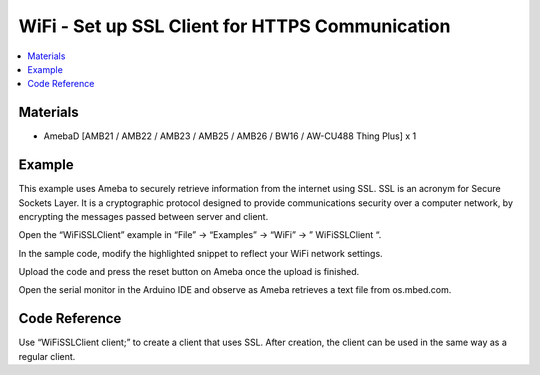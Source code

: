 WiFi - Set up SSL Client for HTTPS Communication
===================================================

.. contents::
  :local:
  :depth: 2

Materials
---------

- AmebaD [AMB21 / AMB22 / AMB23 / AMB25 / AMB26 / BW16 / AW-CU488 Thing Plus] x 1

Example
---------

This example uses Ameba to securely retrieve information from the internet using SSL. SSL is an acronym for Secure Sockets Layer. It is a cryptographic protocol designed to provide communications security over a computer network, by encrypting the messages passed between server and client.

Open the “WiFiSSLClient” example in “File” -> “Examples” -> “WiFi” -> ” WiFiSSLClient “.

|image01|

In the sample code, modify the highlighted snippet to reflect your WiFi network settings.

|image02|

Upload the code and press the reset button on Ameba once the upload is finished.

Open the serial monitor in the Arduino IDE and observe as Ameba retrieves a text file from os.mbed.com.

|image03|

Code Reference
----------------
Use “WiFiSSLClient client;” to create a client that uses SSL. After creation, the client can be used in the same way as a regular client.

.. |image01| image:: ../../../../_static/amebad/Example_Guides/WiFi/WiFi_Set_up_SSL_Client_for_HTTPS_Communication/image01.png
   :width:  926 px
   :height:  768 px
.. |image02| image:: ../../../../_static/amebad/Example_Guides/WiFi/WiFi_Set_up_SSL_Client_for_HTTPS_Communication/image02.png
   :width:  848 px
   :height:  778 px
.. |image03| image:: ../../../../_static/amebad/Example_Guides/WiFi/WiFi_Set_up_SSL_Client_for_HTTPS_Communication/image03.png
   :width:  931 px
   :height:  404 px
   